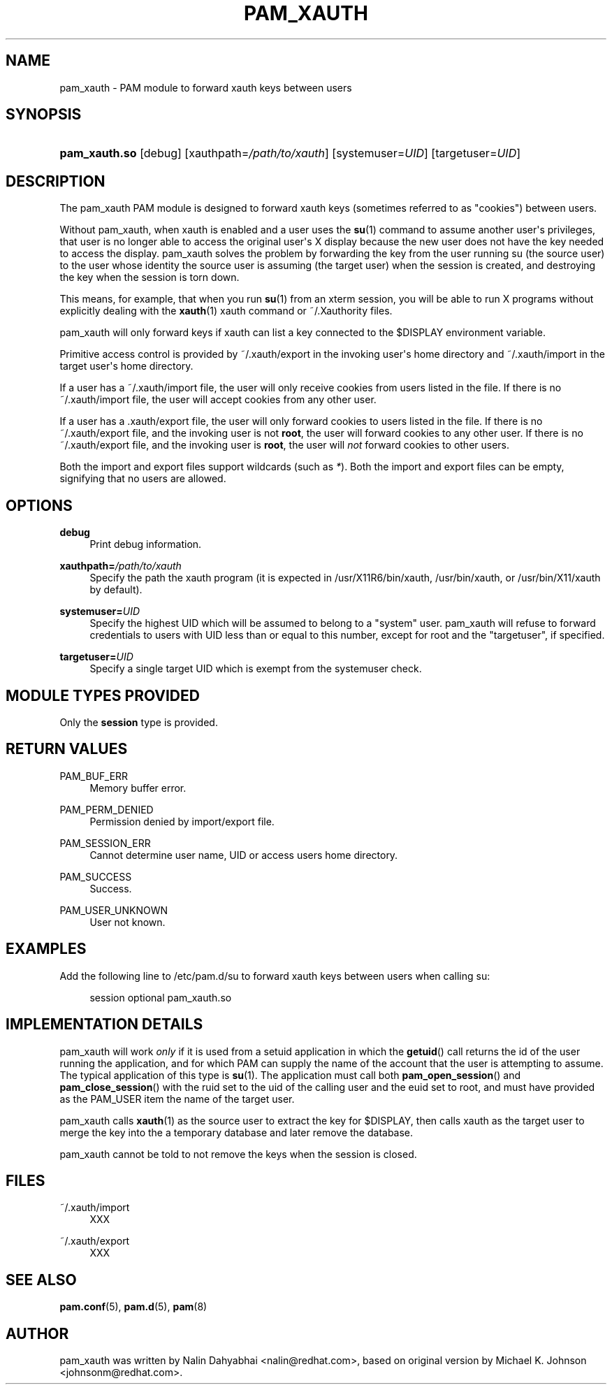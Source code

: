 '\" t
.\"     Title: pam_xauth
.\"    Author: [see the "AUTHOR" section]
.\" Generator: DocBook XSL Stylesheets v1.79.1 <http://docbook.sf.net/>
.\"      Date: 11/25/2020
.\"    Manual: Linux-PAM Manual
.\"    Source: Linux-PAM Manual
.\"  Language: English
.\"
.TH "PAM_XAUTH" "8" "11/25/2020" "Linux-PAM Manual" "Linux\-PAM Manual"
.\" -----------------------------------------------------------------
.\" * Define some portability stuff
.\" -----------------------------------------------------------------
.\" ~~~~~~~~~~~~~~~~~~~~~~~~~~~~~~~~~~~~~~~~~~~~~~~~~~~~~~~~~~~~~~~~~
.\" http://bugs.debian.org/507673
.\" http://lists.gnu.org/archive/html/groff/2009-02/msg00013.html
.\" ~~~~~~~~~~~~~~~~~~~~~~~~~~~~~~~~~~~~~~~~~~~~~~~~~~~~~~~~~~~~~~~~~
.ie \n(.g .ds Aq \(aq
.el       .ds Aq '
.\" -----------------------------------------------------------------
.\" * set default formatting
.\" -----------------------------------------------------------------
.\" disable hyphenation
.nh
.\" disable justification (adjust text to left margin only)
.ad l
.\" -----------------------------------------------------------------
.\" * MAIN CONTENT STARTS HERE *
.\" -----------------------------------------------------------------
.SH "NAME"
pam_xauth \- PAM module to forward xauth keys between users
.SH "SYNOPSIS"
.HP \w'\fBpam_xauth\&.so\fR\ 'u
\fBpam_xauth\&.so\fR [debug] [xauthpath=\fI/path/to/xauth\fR] [systemuser=\fIUID\fR] [targetuser=\fIUID\fR]
.SH "DESCRIPTION"
.PP
The pam_xauth PAM module is designed to forward xauth keys (sometimes referred to as "cookies") between users\&.
.PP
Without pam_xauth, when xauth is enabled and a user uses the
\fBsu\fR(1)
command to assume another user\*(Aqs privileges, that user is no longer able to access the original user\*(Aqs X display because the new user does not have the key needed to access the display\&. pam_xauth solves the problem by forwarding the key from the user running su (the source user) to the user whose identity the source user is assuming (the target user) when the session is created, and destroying the key when the session is torn down\&.
.PP
This means, for example, that when you run
\fBsu\fR(1)
from an xterm session, you will be able to run X programs without explicitly dealing with the
\fBxauth\fR(1)
xauth command or ~/\&.Xauthority files\&.
.PP
pam_xauth will only forward keys if xauth can list a key connected to the $DISPLAY environment variable\&.
.PP
Primitive access control is provided by
~/\&.xauth/export
in the invoking user\*(Aqs home directory and
~/\&.xauth/import
in the target user\*(Aqs home directory\&.
.PP
If a user has a
~/\&.xauth/import
file, the user will only receive cookies from users listed in the file\&. If there is no
~/\&.xauth/import
file, the user will accept cookies from any other user\&.
.PP
If a user has a
\&.xauth/export
file, the user will only forward cookies to users listed in the file\&. If there is no
~/\&.xauth/export
file, and the invoking user is not
\fBroot\fR, the user will forward cookies to any other user\&. If there is no
~/\&.xauth/export
file, and the invoking user is
\fBroot\fR, the user will
\fInot\fR
forward cookies to other users\&.
.PP
Both the import and export files support wildcards (such as
\fI*\fR)\&. Both the import and export files can be empty, signifying that no users are allowed\&.
.SH "OPTIONS"
.PP
\fBdebug\fR
.RS 4
Print debug information\&.
.RE
.PP
\fBxauthpath=\fR\fB\fI/path/to/xauth\fR\fR
.RS 4
Specify the path the xauth program (it is expected in
/usr/X11R6/bin/xauth,
/usr/bin/xauth, or
/usr/bin/X11/xauth
by default)\&.
.RE
.PP
\fBsystemuser=\fR\fB\fIUID\fR\fR
.RS 4
Specify the highest UID which will be assumed to belong to a "system" user\&. pam_xauth will refuse to forward credentials to users with UID less than or equal to this number, except for root and the "targetuser", if specified\&.
.RE
.PP
\fBtargetuser=\fR\fB\fIUID\fR\fR
.RS 4
Specify a single target UID which is exempt from the systemuser check\&.
.RE
.SH "MODULE TYPES PROVIDED"
.PP
Only the
\fBsession\fR
type is provided\&.
.SH "RETURN VALUES"
.PP
PAM_BUF_ERR
.RS 4
Memory buffer error\&.
.RE
.PP
PAM_PERM_DENIED
.RS 4
Permission denied by import/export file\&.
.RE
.PP
PAM_SESSION_ERR
.RS 4
Cannot determine user name, UID or access users home directory\&.
.RE
.PP
PAM_SUCCESS
.RS 4
Success\&.
.RE
.PP
PAM_USER_UNKNOWN
.RS 4
User not known\&.
.RE
.SH "EXAMPLES"
.PP
Add the following line to
/etc/pam\&.d/su
to forward xauth keys between users when calling su:
.sp
.if n \{\
.RS 4
.\}
.nf
session  optional  pam_xauth\&.so
      
.fi
.if n \{\
.RE
.\}
.sp
.SH "IMPLEMENTATION DETAILS"
.PP
pam_xauth will work
\fIonly\fR
if it is used from a setuid application in which the
\fBgetuid\fR() call returns the id of the user running the application, and for which PAM can supply the name of the account that the user is attempting to assume\&. The typical application of this type is
\fBsu\fR(1)\&. The application must call both
\fBpam_open_session\fR() and
\fBpam_close_session\fR() with the ruid set to the uid of the calling user and the euid set to root, and must have provided as the PAM_USER item the name of the target user\&.
.PP
pam_xauth calls
\fBxauth\fR(1)
as the source user to extract the key for $DISPLAY, then calls xauth as the target user to merge the key into the a temporary database and later remove the database\&.
.PP
pam_xauth cannot be told to not remove the keys when the session is closed\&.
.SH "FILES"
.PP
~/\&.xauth/import
.RS 4
XXX
.RE
.PP
~/\&.xauth/export
.RS 4
XXX
.RE
.SH "SEE ALSO"
.PP
\fBpam.conf\fR(5),
\fBpam.d\fR(5),
\fBpam\fR(8)
.SH "AUTHOR"
.PP
pam_xauth was written by Nalin Dahyabhai <nalin@redhat\&.com>, based on original version by Michael K\&. Johnson <johnsonm@redhat\&.com>\&.
